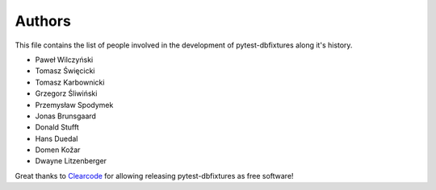 Authors
=======

This file contains the list of people involved in the development of
pytest-dbfixtures along it's history.

* Paweł Wilczyński
* Tomasz Święcicki
* Tomasz Karbownicki
* Grzegorz Śliwiński
* Przemysław Spodymek
* Jonas Brunsgaard
* Donald Stufft
* Hans Duedal
* Domen Kožar
* Dwayne Litzenberger

Great thanks to `Clearcode <http://clearcode.cc>`_ for allowing releasing
pytest-dbfixtures as free software!
